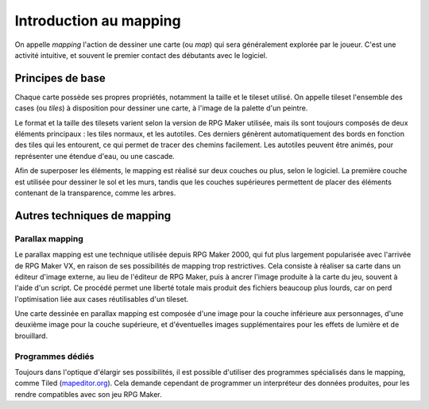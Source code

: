.. meta::
   :description: Apprenez à dessiner de plus belles cartes sur RPG Maker. Maîtrisez l'art du mapping et du level-design grâce à nos guides et tutoriels.

Introduction au mapping
=======================

On appelle *mapping* l'action de dessiner une carte (ou *map*) qui sera généralement explorée par le joueur. C'est une activité intuitive, et souvent le premier contact des débutants avec le logiciel.

Principes de base
-----------------

Chaque carte possède ses propres propriétés, notamment la taille et le tileset utilisé. On appelle tileset l'ensemble des cases (ou *tiles*) à disposition pour dessiner une carte, à l'image de la palette d'un peintre.

Le format et la taille des tilesets varient selon la version de RPG Maker utilisée, mais ils sont toujours composés de deux éléments principaux : les tiles normaux, et les autotiles. Ces derniers génèrent automatiquement des bords en fonction des tiles qui les entourent, ce qui permet de tracer des chemins facilement. Les autotiles peuvent être animés, pour représenter une étendue d'eau, ou une cascade.

Afin de superposer les éléments, le mapping est réalisé sur deux couches ou plus, selon le logiciel. La première couche est utilisée pour dessiner le sol et les murs, tandis que les couches supérieures permettent de placer des éléments contenant de la transparence, comme les arbres.

Autres techniques de mapping
----------------------------

Parallax mapping
~~~~~~~~~~~~~~~~

Le parallax mapping est une technique utilisée depuis RPG Maker 2000, qui fut plus largement popularisée avec l'arrivée de RPG Maker VX, en raison de ses possibilités de mapping trop restrictives. Cela consiste à réaliser sa carte dans un éditeur d'image externe, au lieu de l'éditeur de RPG Maker, puis à ancrer l'image produite à la carte du jeu, souvent à l'aide d'un script. Ce procédé permet une liberté totale mais produit des fichiers beaucoup plus lourds, car on perd l'optimisation liée aux cases réutilisables d'un tileset.

Une carte dessinée en parallax mapping est composée d'une image pour la couche inférieure aux personnages, d'une deuxième image pour la couche supérieure, et d'éventuelles images supplémentaires pour les effets de lumière et de brouillard.

Programmes dédiés
~~~~~~~~~~~~~~~~~

Toujours dans l'optique d'élargir ses possibilités, il est possible d'utiliser des programmes spécialisés dans le mapping, comme Tiled (`mapeditor.org <http://www.mapeditor.org/>`_). Cela demande cependant de programmer un interpréteur des données produites, pour les rendre compatibles avec son jeu RPG Maker.
